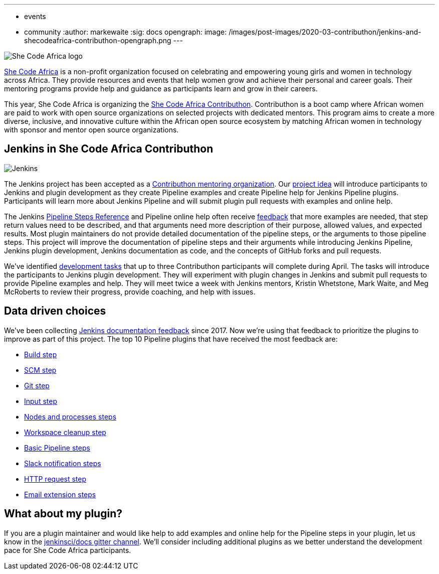 ---
:layout: post
:title: "Jenkins accepted in She Code Africa Contributhon"
:tags:
- events
- community
:author: markewaite
:sig: docs
opengraph:
  image: /images/post-images/2020-03-contributhon/jenkins-and-shecodeafrica-contributhon-opengraph.png
---

image:/images/post-images/2020-03-contributhon/she-code-africa-logo.svg[She Code Africa logo, role=center, float=right]

link:https://www.shecodeafrica.org/[She Code Africa] is a non-profit organization focused on celebrating and empowering young girls and women in technology across Africa.
They provide resources and events that help women grow and achieve their personal and career goals.
Their mentoring programs provide help and guidance as participants learn and grow in their careers.

This year, She Code Africa is organizing the link:https://sites.google.com/shecodeafrica.org/contributhon[She Code Africa Contributhon].
Contributhon is a boot camp where African women are paid to work with open source organizations on selected projects with dedicated mentors.
This program aims to create a more diverse, inclusive, and innovative culture within the African open source ecosystem by matching African women in technology with sponsor and mentor open source organizations.

== Jenkins in She Code Africa Contributhon

image:/images/logos/jenkins/jenkins.svg[Jenkins, role=left]

The Jenkins project has been accepted as a link:https://sites.google.com/shecodeafrica.org/contributhon/mentor-orgs/accepted-organizations[Contributhon mentoring organization].
Our link:https://sites.google.com/shecodeafrica.org/contributhon/mentor-orgs/accepted-organizations/jenkins[project idea] will introduce participants to Jenkins and plugin development as they create Pipeline examples and create Pipeline help for Jenkins Pipeline plugins.
Participants will learn more about Jenkins Pipeline and will submit plugin pull requests with examples and online help.

The Jenkins link:/doc/pipeline/steps/[Pipeline Steps Reference] and Pipeline online help often receive link:https://docs.google.com/spreadsheets/d/1nA8xVOkyKmZ8oTYSLdwjborT0w-BpBNNZT0nxR9deZ8/edit#gid=1087292709[feedback] that more examples are needed, that step return values need to be described, and that arguments need more description of their purpose, allowed values, and expected results.
Most plugin maintainers do not provide detailed documentation of the pipeline steps, or the arguments to those pipeline steps.
This project will improve the documentation of pipeline steps and their arguments while introducing Jenkins Pipeline, Jenkins plugin development, Jenkins documentation as code, and the concepts of GitHub forks and pull requests.

We've identified link:https://docs.google.com/document/d/1xhmEtwYIlGuuKtwn6Ek8DWyBEkPFA5q8CfWRRL7xZ9U/edit#[development tasks] that up to three Contributhon participants will complete during April.
The tasks will introduce the participants to Jenkins plugin development.
They will experiment with plugin changes in Jenkins and submit pull requests to provide Pipeline examples and help.
They will meet twice a week with Jenkins mentors, Kristin Whetstone, Mark Waite, and Meg McRoberts to review their progress, provide coaching, and help with issues.

== Data driven choices

We've been collecting link:https://docs.google.com/spreadsheets/d/1nA8xVOkyKmZ8oTYSLdwjborT0w-BpBNNZT0nxR9deZ8/edit#gid=1087292709[Jenkins documentation feedback] since 2017.
Now we're using that feedback to prioritize the plugins to improve as part of this project.
The top 10 Pipeline plugins that have received the most feedback are:

* link:/doc/pipeline/steps/pipeline-build-step/[Build step]
* link:/doc/pipeline/steps/workflow-scm-step/[SCM step]
* link:/doc/pipeline/steps/git/[Git step]
* link:/doc/pipeline/steps/pipeline-input-step/[Input step]
* link:/doc/pipeline/steps/workflow-durable-task-step/[Nodes and processes steps]
* link:/doc/pipeline/steps/ws-cleanup/[Workspace cleanup step]
* link:/doc/pipeline/steps/workflow-basic-steps/[Basic Pipeline steps]
* link:/doc/pipeline/steps/slack/[Slack notification steps]
* link:/doc/pipeline/steps/http_request/[HTTP request step]
* link:/doc/pipeline/steps/email-ext/[Email extension steps]

== What about my plugin?

If you are a plugin maintainer and would like help to add examples and online help for the Pipeline steps in your plugin, let us know in the link:https://app.gitter.im/\#/room/#jenkins/docs:matrix.org[jenkinsci/docs gitter channel].
We'll consider including additional plugins as we better understand the development pace for She Code Africa participants.
